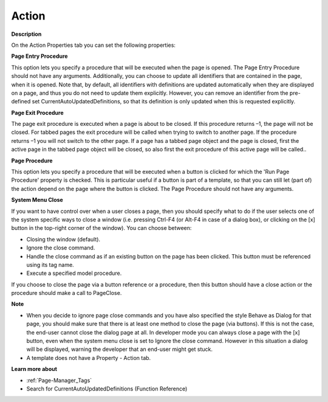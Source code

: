 

.. _Page-Manager_Page_Property_-_Action:


Action
======

**Description** 

On the Action Properties tab you can set the following properties:



**Page Entry Procedure** 

This option lets you specify a procedure that will be executed when the page is opened. The Page Entry Procedure should not have any arguments. Additionally, you can choose to update all identifiers that are contained in the page, when it is opened. Note that, by default, all identifiers with definitions are updated automatically when they are displayed on a page, and thus you do not need to update them explicitly. However, you can remove an identifier from the pre-defined set CurrentAutoUpdatedDefinitions, so that its definition is only updated when this is requested explicitly.



**Page Exit Procedure** 

The page exit procedure is executed when a page is about to be closed. If this procedure returns –1, the page will not be closed. For tabbed pages the exit procedure will be called when trying to switch to another page. If the procedure returns –1 you will not switch to the other page. If a page has a tabbed page object and the page is closed, first the active page in the tabbed page object will be closed, so also first the exit procedure of this active page will be called..



**Page Procedure** 

This option lets you specify a procedure that will be executed when a button is clicked for which the 'Run Page Procedure' property is checked. This is particular useful if a button is part of a template, so that you can still let (part of) the action depend on the page where the button is clicked. The Page Procedure should not have any arguments.



**System Menu Close** 

If you want to have control over when a user closes a page, then you should specify what to do if the user selects one of the system specific ways to close a window (i.e. pressing Ctrl-F4 (or Alt-F4 in case of a dialog box), or clicking on the [x] button in the top-right corner of the window). You can choose between:

*	Closing the window (default).
*	Ignore the close command.
*	Handle the close command as if an existing button on the page has been clicked. This button must be referenced using its tag name.
*	Execute a specified model procedure.

If you choose to close the page via a button reference or a procedure, then this button should have a close action or the procedure should make a call to PageClose.





**Note** 

*	When you decide to ignore page close commands and you have also specified the style Behave as Dialog for that page, you should make sure that there is at least one method to close the page (via buttons). If this is not the case, the end-user cannot close the dialog page at all. In developer mode you can always close a page with the [x] button, even when the system menu close is set to Ignore the close command. However in this situation a dialog will be displayed, warning the developer that an end-user might get stuck.
*	A template does not have a Property - Action tab.




**Learn more about** 

*	:ref:`Page-Manager_Tags`  
*	 Search for CurrentAutoUpdatedDefinitions (Function Reference)






